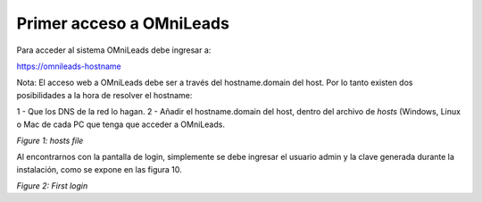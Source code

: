 .. _about_first_access:

Primer acceso a OMniLeads
^^^^^^^^^^^^^^^^^^^^^^^^^^


Para acceder al sistema OMniLeads debe ingresar a:

https://omnileads-hostname

Nota: El acceso web a OMniLeads debe ser a través del hostname.domain del host. Por lo tanto existen dos posibilidades a la hora de resolver el
hostname:

1 - Que los DNS de la red lo hagan.
2 - Añadir el hostname.domain del host, dentro del archivo de *hosts* (Windows, Linux o Mac de cada PC que tenga que acceder a OMniLeads.

.. image:: images/install_dns_hosts.png

*Figure 1: hosts file*

Al encontrarnos con la pantalla de login, simplemente se debe ingresar el usuario admin y la clave generada durante la instalación, como se expone en las figura 10.

.. image:: images/install_1st_login.png

*Figure 2: First login*
